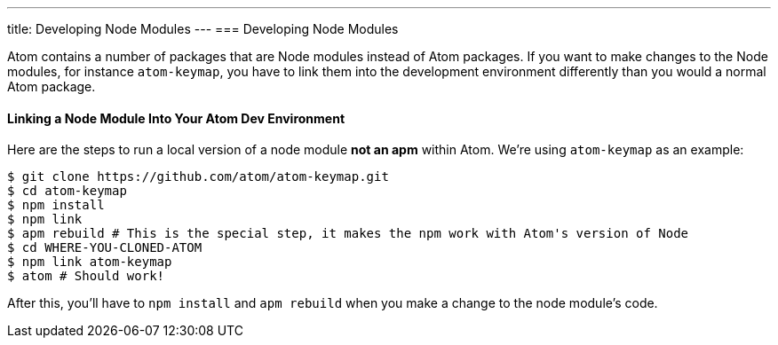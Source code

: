 ---
title: Developing Node Modules
---
=== Developing Node Modules

Atom contains a number of packages that are Node modules instead of Atom packages. If you want to make changes to the Node modules, for instance `atom-keymap`, you have to link them into the development environment differently than you would a normal Atom package.

==== Linking a Node Module Into Your Atom Dev Environment

Here are the steps to run a local version of a node module *not an apm* within Atom. We're using `atom-keymap` as an example:

```bash
$ git clone https://github.com/atom/atom-keymap.git
$ cd atom-keymap
$ npm install
$ npm link
$ apm rebuild # This is the special step, it makes the npm work with Atom's version of Node
$ cd WHERE-YOU-CLONED-ATOM
$ npm link atom-keymap
$ atom # Should work!
```

After this, you'll have to `npm install` and `apm rebuild` when you make a change to the node module's code.

